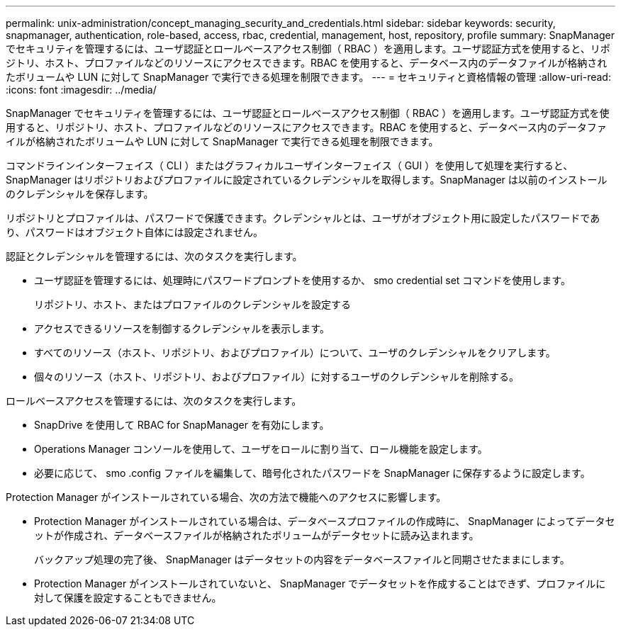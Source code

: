 ---
permalink: unix-administration/concept_managing_security_and_credentials.html 
sidebar: sidebar 
keywords: security, snapmanager, authentication, role-based, access, rbac, credential, management, host, repository, profile 
summary: SnapManager でセキュリティを管理するには、ユーザ認証とロールベースアクセス制御（ RBAC ）を適用します。ユーザ認証方式を使用すると、リポジトリ、ホスト、プロファイルなどのリソースにアクセスできます。RBAC を使用すると、データベース内のデータファイルが格納されたボリュームや LUN に対して SnapManager で実行できる処理を制限できます。 
---
= セキュリティと資格情報の管理
:allow-uri-read: 
:icons: font
:imagesdir: ../media/


[role="lead"]
SnapManager でセキュリティを管理するには、ユーザ認証とロールベースアクセス制御（ RBAC ）を適用します。ユーザ認証方式を使用すると、リポジトリ、ホスト、プロファイルなどのリソースにアクセスできます。RBAC を使用すると、データベース内のデータファイルが格納されたボリュームや LUN に対して SnapManager で実行できる処理を制限できます。

コマンドラインインターフェイス（ CLI ）またはグラフィカルユーザインターフェイス（ GUI ）を使用して処理を実行すると、 SnapManager はリポジトリおよびプロファイルに設定されているクレデンシャルを取得します。SnapManager は以前のインストールのクレデンシャルを保存します。

リポジトリとプロファイルは、パスワードで保護できます。クレデンシャルとは、ユーザがオブジェクト用に設定したパスワードであり、パスワードはオブジェクト自体には設定されません。

認証とクレデンシャルを管理するには、次のタスクを実行します。

* ユーザ認証を管理するには、処理時にパスワードプロンプトを使用するか、 smo credential set コマンドを使用します。
+
リポジトリ、ホスト、またはプロファイルのクレデンシャルを設定する

* アクセスできるリソースを制御するクレデンシャルを表示します。
* すべてのリソース（ホスト、リポジトリ、およびプロファイル）について、ユーザのクレデンシャルをクリアします。
* 個々のリソース（ホスト、リポジトリ、およびプロファイル）に対するユーザのクレデンシャルを削除する。


ロールベースアクセスを管理するには、次のタスクを実行します。

* SnapDrive を使用して RBAC for SnapManager を有効にします。
* Operations Manager コンソールを使用して、ユーザをロールに割り当て、ロール機能を設定します。
* 必要に応じて、 smo .config ファイルを編集して、暗号化されたパスワードを SnapManager に保存するように設定します。


Protection Manager がインストールされている場合、次の方法で機能へのアクセスに影響します。

* Protection Manager がインストールされている場合は、データベースプロファイルの作成時に、 SnapManager によってデータセットが作成され、データベースファイルが格納されたボリュームがデータセットに読み込まれます。
+
バックアップ処理の完了後、 SnapManager はデータセットの内容をデータベースファイルと同期させたままにします。

* Protection Manager がインストールされていないと、 SnapManager でデータセットを作成することはできず、プロファイルに対して保護を設定することもできません。


